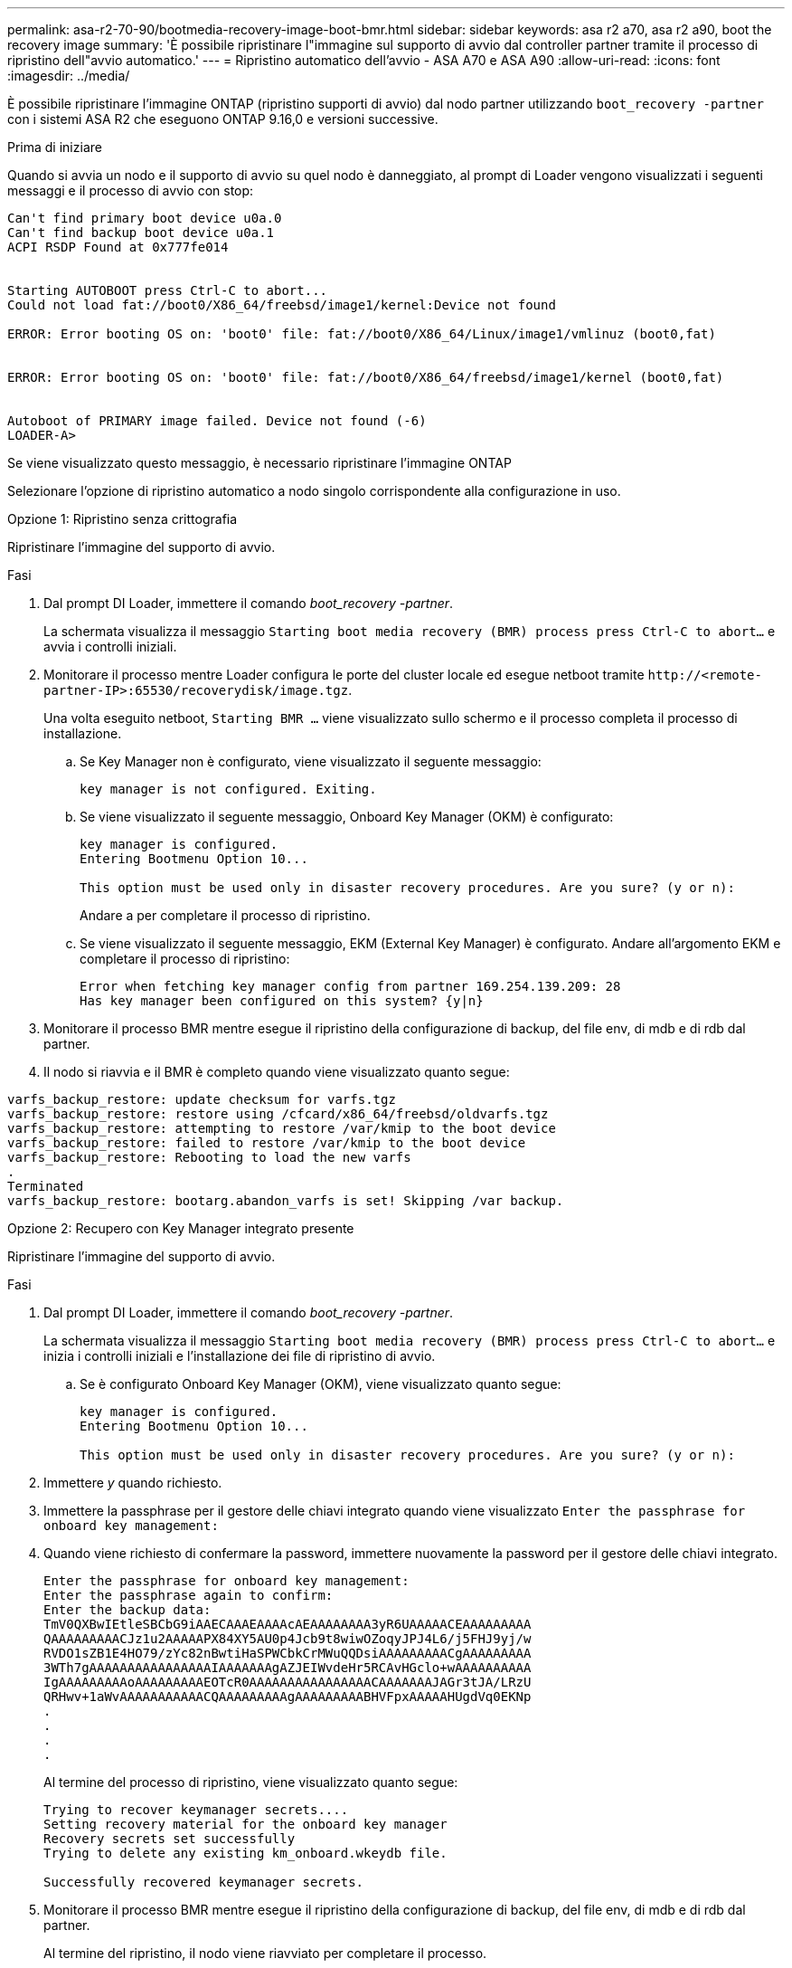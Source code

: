 ---
permalink: asa-r2-70-90/bootmedia-recovery-image-boot-bmr.html 
sidebar: sidebar 
keywords: asa r2 a70, asa r2 a90, boot the recovery image 
summary: 'È possibile ripristinare l"immagine sul supporto di avvio dal controller partner tramite il processo di ripristino dell"avvio automatico.' 
---
= Ripristino automatico dell'avvio - ASA A70 e ASA A90
:allow-uri-read: 
:icons: font
:imagesdir: ../media/


[role="lead"]
È possibile ripristinare l'immagine ONTAP (ripristino supporti di avvio) dal nodo partner utilizzando `boot_recovery -partner` con i sistemi ASA R2 che eseguono ONTAP 9.16,0 e versioni successive.

.Prima di iniziare
Quando si avvia un nodo e il supporto di avvio su quel nodo è danneggiato, al prompt di Loader vengono visualizzati i seguenti messaggi e il processo di avvio con stop:

....

Can't find primary boot device u0a.0
Can't find backup boot device u0a.1
ACPI RSDP Found at 0x777fe014


Starting AUTOBOOT press Ctrl-C to abort...
Could not load fat://boot0/X86_64/freebsd/image1/kernel:Device not found

ERROR: Error booting OS on: 'boot0' file: fat://boot0/X86_64/Linux/image1/vmlinuz (boot0,fat)


ERROR: Error booting OS on: 'boot0' file: fat://boot0/X86_64/freebsd/image1/kernel (boot0,fat)


Autoboot of PRIMARY image failed. Device not found (-6)
LOADER-A>

....
Se viene visualizzato questo messaggio, è necessario ripristinare l'immagine ONTAP

Selezionare l'opzione di ripristino automatico a nodo singolo corrispondente alla configurazione in uso.

[role="tabbed-block"]
====
.Opzione 1: Ripristino senza crittografia
--
Ripristinare l'immagine del supporto di avvio.

.Fasi
. Dal prompt DI Loader, immettere il comando _boot_recovery -partner_.
+
La schermata visualizza il messaggio `Starting boot media recovery (BMR) process press Ctrl-C to abort...` e avvia i controlli iniziali.

. Monitorare il processo mentre Loader configura le porte del cluster locale ed esegue netboot tramite `\http://<remote-partner-IP>:65530/recoverydisk/image.tgz`.
+
Una volta eseguito netboot, `Starting BMR ...` viene visualizzato sullo schermo e il processo completa il processo di installazione.

+
.. Se Key Manager non è configurato, viene visualizzato il seguente messaggio:
+
....
key manager is not configured. Exiting.
....
.. Se viene visualizzato il seguente messaggio, Onboard Key Manager (OKM) è configurato:
+
....

key manager is configured.
Entering Bootmenu Option 10...

This option must be used only in disaster recovery procedures. Are you sure? (y or n):

....
+
Andare a per completare il processo di ripristino.

.. Se viene visualizzato il seguente messaggio, EKM (External Key Manager) è configurato. Andare all'argomento EKM e completare il processo di ripristino:
+
....
Error when fetching key manager config from partner 169.254.139.209: 28
Has key manager been configured on this system? {y|n}

....


. Monitorare il processo BMR mentre esegue il ripristino della configurazione di backup, del file env, di mdb e di rdb dal partner.
. Il nodo si riavvia e il BMR è completo quando viene visualizzato quanto segue:


....

varfs_backup_restore: update checksum for varfs.tgz
varfs_backup_restore: restore using /cfcard/x86_64/freebsd/oldvarfs.tgz
varfs_backup_restore: attempting to restore /var/kmip to the boot device
varfs_backup_restore: failed to restore /var/kmip to the boot device
varfs_backup_restore: Rebooting to load the new varfs
.
Terminated
varfs_backup_restore: bootarg.abandon_varfs is set! Skipping /var backup.

....
--
.Opzione 2: Recupero con Key Manager integrato presente
--
Ripristinare l'immagine del supporto di avvio.

.Fasi
. Dal prompt DI Loader, immettere il comando _boot_recovery -partner_.
+
La schermata visualizza il messaggio `Starting boot media recovery (BMR) process press Ctrl-C to abort...` e inizia i controlli iniziali e l'installazione dei file di ripristino di avvio.

+
.. Se è configurato Onboard Key Manager (OKM), viene visualizzato quanto segue:
+
....
key manager is configured.
Entering Bootmenu Option 10...

This option must be used only in disaster recovery procedures. Are you sure? (y or n):
....


. Immettere _y_ quando richiesto.
. Immettere la passphrase per il gestore delle chiavi integrato quando viene visualizzato `Enter the passphrase for onboard key management:`
. Quando viene richiesto di confermare la password, immettere nuovamente la password per il gestore delle chiavi integrato.
+
....
Enter the passphrase for onboard key management:
Enter the passphrase again to confirm:
Enter the backup data:
TmV0QXBwIEtleSBCbG9iAAECAAAEAAAAcAEAAAAAAAA3yR6UAAAAACEAAAAAAAAA
QAAAAAAAAACJz1u2AAAAAPX84XY5AU0p4Jcb9t8wiwOZoqyJPJ4L6/j5FHJ9yj/w
RVDO1sZB1E4HO79/zYc82nBwtiHaSPWCbkCrMWuQQDsiAAAAAAAAACgAAAAAAAAA
3WTh7gAAAAAAAAAAAAAAAAIAAAAAAAgAZJEIWvdeHr5RCAvHGclo+wAAAAAAAAAA
IgAAAAAAAAAoAAAAAAAAAEOTcR0AAAAAAAAAAAAAAAACAAAAAAAJAGr3tJA/LRzU
QRHwv+1aWvAAAAAAAAAAACQAAAAAAAAAgAAAAAAAAABHVFpxAAAAAHUgdVq0EKNp
.
.
.
.
....
+
Al termine del processo di ripristino, viene visualizzato quanto segue:

+
....
Trying to recover keymanager secrets....
Setting recovery material for the onboard key manager
Recovery secrets set successfully
Trying to delete any existing km_onboard.wkeydb file.

Successfully recovered keymanager secrets.
....
. Monitorare il processo BMR mentre esegue il ripristino della configurazione di backup, del file env, di mdb e di rdb dal partner.
+
Al termine del ripristino, il nodo viene riavviato per completare il processo.



--
.Opzione 3: Ripristino con gestore chiavi esterno presente
--
Ripristinare l'immagine del supporto di avvio.

.Fasi
. Dal prompt DI Loader, immettere il comando _boot_recovery -partner_.
+
La schermata visualizza il messaggio `Starting boot media recovery (BMR) process press Ctrl-C to abort...` e inizia i controlli iniziali e l'installazione dei file di ripristino di avvio.

+
.. Se EKM (External Key Manager) è configurato, viene visualizzato quanto segue:
+
....
Error when fetching key manager config from partner 169.254.139.209: 28
Has key manager been configured on this system? {y|n}
....
.. Immettere _y_ se è stato configurato un gestore delle chiavi.
+
....
key manager is configured.
Entering Bootmenu Option 11...
....


+
L'opzione 11 del menu di avvio richiede all'utente tutte le informazioni di configurazione EKM in modo che i file di configurazione possano essere ricostruiti.

. Immettere la configurazione EKM ad ogni richiesta.
+
*NOTA:* la maggior parte di queste informazioni è stata immessa quando EKM era originariamente abilitato. È necessario immettere le stesse informazioni immesse durante la configurazione EKM iniziale.

. Controllare che le `Keystore UUID` e `Cluster UUID` siano corrette.
+
.. Sul nodo partner recuperare l'UUID cluster con il  `cluster identity show`comando.
.. Sul nodo partner recuperare l'UUID keystore con il `vserver show -type admin` comando e il `key-manager keystore show -vserver <nodename>` comando.
.. Immettere i valori per UUID keystore e UUID cluster quando richiesto.
+
*NOTA:* se il nodo partner non è disponibile, l'UUID keystore e l'UUID cluster possono essere ottenuti dalla chiave Mroot-AK situata sul server chiavi configurato.

+
Verificare `x-NETAPP-ClusterName: <cluster name>` `x-NETAPP-KeyUsage: "MROOT-AK"` che gli attributi UUID del cluster e UID del keystore siano corretti.



. Se la chiave viene ripristinata correttamente, il processo di ripristino continua e riavvia il nodo.


--
====